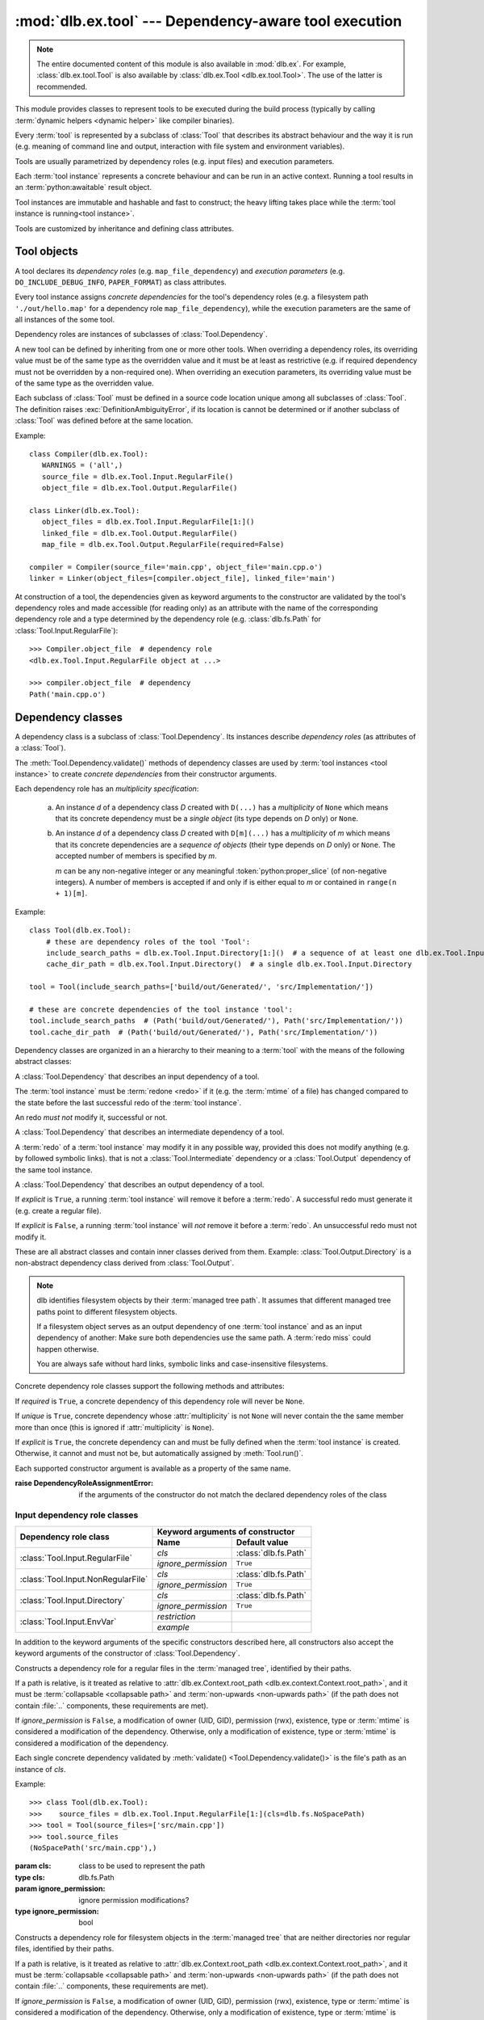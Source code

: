 :mod:`dlb.ex.tool` --- Dependency-aware tool execution
======================================================

.. module:: dlb.ex.tool
   :synopsis: Dependency-aware tool execution

.. note::

   The entire documented content of this module is also available in :mod:`dlb.ex`.
   For example, :class:`dlb.ex.tool.Tool` is also available by :class:`dlb.ex.Tool <dlb.ex.tool.Tool>`.
   The use of the latter is recommended.


This module provides classes to represent tools to be executed during the build process (typically by calling
:term:`dynamic helpers <dynamic helper>` like compiler binaries).

Every :term:`tool` is represented by a subclass of :class:`Tool` that describes its abstract behaviour and the way it
is run (e.g. meaning of command line and output, interaction with file system and environment variables).

Tools are usually parametrized by dependency roles (e.g. input files) and execution parameters.

Each :term:`tool instance` represents a concrete behaviour and can be run in an active context.
Running a tool results in an :term:`python:awaitable` result object.

Tool instances are immutable and hashable and fast to construct; the heavy lifting takes place while the
:term:`tool instance is running<tool instance>`.

Tools are customized by inheritance and defining class attributes.


Tool objects
------------

.. class:: Tool

   A tool declares its *dependency roles* (e.g. ``map_file_dependency``) and *execution parameters*
   (e.g. ``DO_INCLUDE_DEBUG_INFO``, ``PAPER_FORMAT``) as class attributes.

   Every tool instance assigns *concrete dependencies* for the tool's dependency roles
   (e.g. a filesystem path ``'./out/hello.map'`` for a dependency role ``map_file_dependency``),
   while the execution parameters are the same of all instances of the some tool.

   Dependency roles are instances of subclasses of :class:`Tool.Dependency`.

   A new tool can be defined by inheriting from one or more other tools.
   When overriding a dependency roles, its overriding value must be of the same type as the overridden value
   and it must be at least as restrictive (e.g. if required dependency must not be overridden by a non-required one).
   When overriding an execution parameters, its overriding value must be of the same type as the overridden value.

   Each subclass of :class:`Tool` must be defined in a source code location unique among all subclasses of
   :class:`Tool`. The definition raises :exc:`DefinitionAmbiguityError`, if its location is cannot
   be determined or if another subclass of :class:`Tool` was defined before at the same location.

   Example::

      class Compiler(dlb.ex.Tool):
         WARNINGS = ('all',)
         source_file = dlb.ex.Tool.Input.RegularFile()
         object_file = dlb.ex.Tool.Output.RegularFile()

      class Linker(dlb.ex.Tool):
         object_files = dlb.ex.Tool.Input.RegularFile[1:]()
         linked_file = dlb.ex.Tool.Output.RegularFile()
         map_file = dlb.ex.Tool.Output.RegularFile(required=False)

      compiler = Compiler(source_file='main.cpp', object_file='main.cpp.o')
      linker = Linker(object_files=[compiler.object_file], linked_file='main')


   At construction of a tool, the dependencies given as keyword arguments to the constructor are validated by the
   tool's dependency roles and made accessible (for reading only) as an attribute with the name of the corresponding
   dependency role and a type determined by the dependency role
   (e.g. :class:`dlb.fs.Path` for :class:`Tool.Input.RegularFile`)::

      >>> Compiler.object_file  # dependency role
      <dlb.ex.Tool.Input.RegularFile object at ...>

      >>> compiler.object_file  # dependency
      Path('main.cpp.o')

   .. method:: run()

      Run the tool instance in the :term:`active context`.

   .. attribute:: definition_location

      The definition location of the class.

      It is a tuple of the form ``(file_path, in_archive_path, lineno)`` and uniquely identifies the tool
      among all subclasses of :class:`Tool`.

      *in_archive_path* is ``None``, if the class was defined in an existing Python source file, and *file_path* is
      the :func:`python:os.path.realpath()` of this file.

      *in_archive_path* is the path relative of the source file in the zip archive, if the class was defined in an
      existing zip archive with a filename ending in :file:`.zip` (loaded by :mod:`python:zipimport`) and *file_path* is
      the :func:`python:os.path.realpath()` of this zip archive.

      *lineno* is the 1-based line number in the source file.

   .. attribute:: fingerprint

      The *permanent local tool instance fingerprint* of this instance.

      This is a :class:`python:bytes` object of fixed size, calculated from all its concrete  dependencies *d* with
      ``d.explicit`` = ``True``.

      If two instances of the same subclass of :class:`Tool` have "similar" explicit dependencies, their
      fingerprints are equal.
      If two instances of the same subclass of :class:`Tool` have explicit dependencies that are not "similar",
      their fingerprints are different with very high probability.

      The explicit dependencies of two instances are considered "similar", if they are equal or differ in a way that
      does *not affect the meaning* of the dependencies while the :term:`tool instance` is running.


Dependency classes
------------------

A dependency class is a subclass of :class:`Tool.Dependency`.
Its instances describe *dependency roles* (as attributes of a :class:`Tool`).

The :meth:`Tool.Dependency.validate()` methods of dependency classes are used by :term:`tool instances <tool instance>`
to create *concrete dependencies* from their constructor arguments.

Each dependency role has an *multiplicity specification*:

   a. An instance *d* of a dependency class *D* created with ``D(...)`` has a *multiplicity* of ``None`` which
      means that its concrete dependency must be a *single object* (its type depends on *D* only) or ``None``.

   b. An instance *d* of a dependency class *D* created with ``D[m](...)`` has a *multiplicity* of
      *m* which means that its concrete dependencies are a *sequence of objects* (their type depends on *D* only)
      or ``None``. The accepted number of members is specified by *m*.

      *m* can be any non-negative integer or any meaningful :token:`python:proper_slice` (of non-negative integers).
      A number of members is accepted if and only if is either equal to *m* or contained in ``range(n + 1)[m]``.

Example::

    class Tool(dlb.ex.Tool):
        # these are dependency roles of the tool 'Tool':
        include_search_paths = dlb.ex.Tool.Input.Directory[1:]()  # a sequence of at least one dlb.ex.Tool.Input.Directory
        cache_dir_path = dlb.ex.Tool.Input.Directory()  # a single dlb.ex.Tool.Input.Directory

    tool = Tool(include_search_paths=['build/out/Generated/', 'src/Implementation/'])

    # these are concrete dependencies of the tool instance 'tool':
    tool.include_search_paths  # (Path('build/out/Generated/'), Path('src/Implementation/'))
    tool.cache_dir_path  # (Path('build/out/Generated/'), Path('src/Implementation/'))


Dependency classes are organized in an a hierarchy to their meaning to a :term:`tool` with the means of the following
abstract classes:

.. graphviz::

   digraph foo {
       graph [rankdir=BT];
       node [height=0.25];
       edge [arrowhead=empty];

       "dlb.ex.Tool.Input" -> "dlb.ex.Tool.Dependency";
       "dlb.ex.Tool.Intermediate" -> "dlb.ex.Tool.Dependency";
       "dlb.ex.Tool.Output" -> "dlb.ex.Tool.Dependency";
   }


.. class:: Tool.Input

   A :class:`Tool.Dependency` that describes an input dependency of a tool.

   The :term:`tool instance` must be :term:`redone <redo>` if it (e.g. the :term:`mtime` of a file) has changed compared
   to the state before the last successful redo of the :term:`tool instance`.

   An redo *must not* modify it, successful or not.

.. class:: Tool.Intermediate

   A :class:`Tool.Dependency` that describes an intermediate dependency of a tool.

   A :term:`redo` of a :term:`tool instance` may modify it in any possible way, provided this does not modify anything
   (e.g. by followed symbolic links). that is not a :class:`Tool.Intermediate` dependency or
   a :class:`Tool.Output` dependency of the same tool instance.

.. class:: Tool.Output

   A :class:`Tool.Dependency` that describes an output dependency of a tool.

   If *explicit* is ``True``, a running :term:`tool instance` will remove it before a :term:`redo`.
   A successful redo must generate it (e.g. create a regular file).

   If *explicit* is ``False``, a running :term:`tool instance` will *not* remove it before a :term:`redo`.
   An unsuccessful redo must not modify it.


These are all abstract classes and contain inner classes derived from them.
Example: :class:`Tool.Output.Directory` is a non-abstract dependency class derived
from :class:`Tool.Output`.

.. graphviz::

   digraph foo {
       graph [rankdir=BT];
       node [height=0.25];
       edge [arrowhead=empty];

       "dlb.ex.Tool.Input.RegularFile" -> "dlb.ex.Tool.Input";
       "dlb.ex.Tool.Input.NonRegularFile" -> "dlb.ex.Tool.Input";
       "dlb.ex.Tool.Input.Directory" -> "dlb.ex.Tool.Input";
       "dlb.ex.Tool.Input.EnvVar" -> "dlb.ex.Tool.Input";

       "dlb.ex.Tool.Output.RegularFile" -> "dlb.ex.Tool.Output";
       "dlb.ex.Tool.Output.NonRegularFile" -> "dlb.ex.Tool.Output";
       "dlb.ex.Tool.Output.Directory" -> "dlb.ex.Tool.Output";

       "dlb.ex.Tool.Input" -> "dlb.ex.Tool.Dependency";
       "dlb.ex.Tool.Intermediate" -> "dlb.ex.Tool.Dependency";
       "dlb.ex.Tool.Output" -> "dlb.ex.Tool.Dependency";
   }

.. note::

   dlb identifies filesystem objects by their :term:`managed tree path`. It assumes that different managed tree paths
   point to different filesystem objects.

   If a filesystem object serves as an output dependency of one :term:`tool instance` and as an input dependency
   of another: Make sure both dependencies use the same path.
   A :term:`redo miss` could happen otherwise.

   You are always safe without hard links, symbolic links and case-insensitive filesystems.


Concrete dependency role classes support the following methods and attributes:

.. class:: Tool.Dependency(required=True, explicit=True, unique=True)

   If *required* is ``True``, a concrete dependency of this dependency role will never be ``None``.

   If *unique* is ``True``, concrete dependency whose :attr:`multiplicity` is not ``None`` will never contain
   the the same member more than once (this is ignored if :attr:`multiplicity` is ``None``).

   If *explicit* is ``True``, the concrete dependency can and must be fully defined when the :term:`tool instance`
   is created. Otherwise, it cannot and must not be, but automatically assigned by :meth:`Tool.run()`.

   .. param required: is a value other than ``None`` required?
   .. type required: bool
   .. param explicit: explicit dependency?
   .. type explicit: bool
   .. param unique: duplicate-free?
   .. type unique: bool

   Each supported constructor argument is available as a property of the same name.

   :raise DependencyRoleAssignmentError:
      if the arguments of the constructor do not match the declared dependency roles of the class

   .. method:: validate(value, context)

      :param value: The concrete dependency to convert and validate except ``None``
      :type value: Any type the concrete dependency can convert to *T*
      :param context: The concrete dependency to convert and validate except ``None``
      :type context: None | :class:`dlb.ex.Context <dlb.ex.context.Context>`
      :return: The validated *value* of type *T*

      :raise TypeError: If :attr:`multiplicity` is not ``None`` and *value* is not iterable or is a string

   .. method:: compatible_and_no_less_restrictive(other)

      Is this dependency role an instance of the same class as *other* with a multiplicity and properties no less
      restrictive than the ones of *other*?

      :param other: reference dependency role
      :type other: Tool.Dependency
      :rtype: bool

   .. attribute:: multiplicity

      The multiplicity of the dependency role.

      Is ``None`` or a :class:`dlb.ex.mult.MultiplicityRange`.


Input dependency role classes
^^^^^^^^^^^^^^^^^^^^^^^^^^^^^

+-------------------------------------+----------------------------------------------------+
| Dependency role class               | Keyword arguments of constructor                   |
|                                     +-----------------------+----------------------------+
|                                     | Name                  | Default value              |
+=====================================+=======================+============================+
| :class:`Tool.Input.RegularFile`     | *cls*                 | :class:`dlb.fs.Path`       |
|                                     +-----------------------+----------------------------+
|                                     | *ignore_permission*   | ``True``                   |
+-------------------------------------+-----------------------+----------------------------+
| :class:`Tool.Input.NonRegularFile`  | *cls*                 | :class:`dlb.fs.Path`       |
|                                     +-----------------------+----------------------------+
|                                     | *ignore_permission*   | ``True``                   |
+-------------------------------------+-----------------------+----------------------------+
| :class:`Tool.Input.Directory`       | *cls*                 | :class:`dlb.fs.Path`       |
|                                     +-----------------------+----------------------------+
|                                     | *ignore_permission*   | ``True``                   |
+-------------------------------------+-----------------------+----------------------------+
| :class:`Tool.Input.EnvVar`          | *restriction*         |                            |
|                                     +-----------------------+----------------------------+
|                                     | *example*             |                            |
+-------------------------------------+-----------------------+----------------------------+

In addition to the keyword arguments of the specific constructors described here, all constructors also accept the
keyword arguments of the constructor of :class:`Tool.Dependency`.


.. class:: Tool.Input.RegularFile(cls=dlb.fs.Path)

   Constructs a dependency role for a regular files in the :term:`managed tree`, identified by their paths.

   If a path is relative, is it treated as relative to
   :attr:`dlb.ex.Context.root_path <dlb.ex.context.Context.root_path>`,
   and it must be :term:`collapsable <collapsable path>` and :term:`non-upwards <non-upwards path>`
   (if the path does not contain :file:`..` components, these requirements are met).

   If *ignore_permission* is ``False``, a modification of owner (UID, GID), permission (rwx), existence, type or
   :term:`mtime` is considered a modification of the dependency.
   Otherwise, only a modification of existence, type or :term:`mtime` is considered a modification of the dependency.

   Each single concrete dependency validated by :meth:`validate() <Tool.Dependency.validate()>` is the file's path as an
   instance of *cls*.

   Example::

      >>> class Tool(dlb.ex.Tool):
      >>>    source_files = dlb.ex.Tool.Input.RegularFile[1:](cls=dlb.fs.NoSpacePath)
      >>> tool = Tool(source_files=['src/main.cpp'])
      >>> tool.source_files
      (NoSpacePath('src/main.cpp'),)

   :param cls: class to be used to represent the path
   :type cls: dlb.fs.Path
   :param ignore_permission: ignore permission modifications?
   :type ignore_permission: bool

.. class:: Tool.Input.NonRegularFile(cls=dlb.fs.Path)

   Constructs a dependency role for filesystem objects in the :term:`managed tree` that are neither directories nor
   regular files, identified by their paths.

   If a path is relative, is it treated as relative to
   :attr:`dlb.ex.Context.root_path <dlb.ex.context.Context.root_path>`,
   and it must be :term:`collapsable <collapsable path>` and :term:`non-upwards <non-upwards path>`
   (if the path does not contain :file:`..` components, these requirements are met).

   If *ignore_permission* is ``False``, a modification of owner (UID, GID), permission (rwx), existence, type or
   :term:`mtime` is considered a modification of the dependency.
   Otherwise, only a modification of existence, type or :term:`mtime` is considered a modification of the dependency.

   Each single concrete dependency validated by :meth:`validate() <Tool.Dependency.validate()>` is the file's path as an
   instance of *cls*.

   Example::

      >>> class Tool(dlb.ex.Tool):
      >>>    symlinks = dlb.ex.Tool.Input.NonRegularFile[:](cls=dlb.fs.NoSpacePath)
      >>> tool = Tool(symlinks=['src/current'])
      >>> tool.symlinks
      (NoSpacePath('src/current'),)

   :param cls: class to be used to represent the path
   :type cls: dlb.fs.Path
   :param ignore_permission: ignore permission modifications?
   :type ignore_permission: bool

.. class:: Tool.Input.Directory(cls=dlb.fs.Path)

   Constructs a dependency role for directories in the :term:`managed tree`, identified by their paths.

   If a path is relative, is it treated as relative to
   :attr:`dlb.ex.Context.root_path <dlb.ex.context.Context.root_path>`,
   and it must be :term:`collapsable <collapsable path>` and :term:`non-upwards <non-upwards path>`
   (if the path does not contain :file:`..` components, these requirements are met).

   If *ignore_permission* is ``False``, a modification of owner (UID, GID), permission (rwx), existence, type or
   :term:`mtime` is considered a modification of the dependency.
   Otherwise, only a modification of existence, type or :term:`mtime` is considered a modification of the dependency.

   Each single concrete dependency validated by :meth:`validate() <Tool.Dependency.validate()>` is the directory's path
   as an instance of *cls*.

   Example::

      >>> class Tool(dlb.ex.Tool):
      >>>    cache_directory = dlb.ex.Tool.Input.Directory(required=False)
      >>> tool = Tool(cache_directory='/tmp/')
      >>> tool.cache_directory
      Path('tmp/')

   :param cls: class to be used to represent the path
   :type cls: dlb.fs.Path
   :param ignore_permission: ignore permission modifications?
   :type ignore_permission: bool

.. class:: Tool.Input.EnvVar(restriction, example)

   Constructs a dependency role for environment variables.

   The value of the environment variable named *name* (as a string or ``None`` if not defined)
   is validated by matching it to the regular expression *restriction*.

   Each single concrete dependency validated by :meth:`validate() <Tool.Dependency.validate()>` is a string or
   a dictionary of strings:

      a. If *restriction* contains at least one named group: the dictionary of all groups of the validated value
         of the environment variable.

      b. Otherwise, the validated value of the environment variable.

   Example::

      >>> class Tool(dlb.ex.Tool):
      >>>    language = dlb.ex.Tool.Input.EnvVar(
      >>>                   restriction=r'(?P<language>[a-z]{2})_(?P<territory>[A-Z]{2})',
      >>>                   example='sv_SE')
      >>> tool = Tool(language='LANG')
      >>> tool.language['territory']
      'CH'

   :param restriction: regular expression
   :type restriction: str | :class:`python:typing.Pattern`
   :param example: typical value of a environment variable, *restriction* must match this
   :type example: str


Concrete output dependency role classes
^^^^^^^^^^^^^^^^^^^^^^^^^^^^^^^^^^^^^^^

+-------------------------------------+----------------------------------------------------+
| Dependency role class               | Keyword arguments of constructor                   |
|                                     +-----------------------+----------------------------+
|                                     | Name                  | Default value              |
+=====================================+=======================+============================+
| :class:`Tool.Output.RegularFile`    | *cls*                 | :class:`dlb.fs.Path`       |
+-------------------------------------+-----------------------+----------------------------+
| :class:`Tool.Output.NonRegularFile` | *cls*                 | :class:`dlb.fs.Path`       |
+-------------------------------------+-----------------------+----------------------------+
| :class:`Tool.Output.Directory`      | *cls*                 | :class:`dlb.fs.Path`       |
+-------------------------------------+-----------------------+----------------------------+

In addition to the keyword arguments of the specific constructors described here, all constructors also accept the
keyword arguments of the constructor of :class:`Tool.Dependency`.


.. class:: Tool.Output.RegularFile(cls=dlb.fs.Path)

   Constructs a dependency role for regular files in the :term:`managed tree`, identified by their paths.

   If a path is relative, is it treated as relative to
   :attr:`dlb.ex.Context.root_path <dlb.ex.context.Context.root_path>`,
   and it must be :term:`collapsable <collapsable path>` and :term:`non-upwards <non-upwards path>`
   (if the path does not contain :file:`..` components, these requirements are met).

   Each single concrete dependency validated by :meth:`validate() <Tool.Dependency.validate()>` is the file's path
   as an instance of *cls*.

   Example:

      >>> class Tool(dlb.ex.Tool):
      >>>    object_file = dlb.ex.Tool.Output.RegularFile(cls=dlb.fs.NoSpacePath)
      >>> tool = Tool(object_file=['main.cpp.o'])
      >>> tool.object_file
      (NoSpacePath('main.cpp.o'),)

   :param cls: class to be used to represent the path
   :type cls: dlb.fs.Path

.. class:: Tool.Output.NonRegularFile(cls=dlb.fs.Path)

   Constructs a dependency role for filesystem objects in the :term:`managed tree` that are neither directories nor
   regular files, identified by their paths.

   If a path is relative, is it treated as relative to
   :attr:`dlb.ex.Context.root_path <dlb.ex.context.Context.root_path>`,
   and it must be :term:`collapsable <collapsable path>` and :term:`non-upwards <non-upwards path>`
   (if the path does not contain :file:`..` components, these requirements are met).

   Each single concrete dependency validated by :meth:`validate() <Tool.Dependency.validate()>` is the file's path as an
   instance of *cls*.

   Example::

      >>> class Tool(dlb.ex.Tool):
      >>>    symlinks = dlb.ex.Tool.Output.NonRegularFile[:](cls=dlb.fs.NoSpacePath)
      >>> tool = Tool(symlinks=['dist'])
      >>> tool.symlinks
      (NoSpacePath('src/current'),)

   :param cls: class to be used to represent the path
   :type cls: dlb.fs.Path

.. class:: Tool.Output.Directory(cls=dlb.fs.Path)

   Constructs a dependency role for directories in the :term:`managed tree`, identified by their paths.

   If a path is relative, is it treated as relative to
   :attr:`dlb.ex.Context.root_path <dlb.ex.context.Context.root_path>`,
   and it must be :term:`collapsable <collapsable path>` and :term:`non-upwards <non-upwards path>`
   (if the path does not contain :file:`..` components, these requirements are met).

   Each single concrete dependency validated by :meth:`validate() <Tool.Dependency.validate()>` is the directory's path
   as an instance of *cls*.

   Example::

      >>> class Tool(dlb.ex.Tool):
      >>>    html_root_directory = dlb.ex.Tool.Output.Directory(required=False)
      >>> tool = Tool(html_root_directory='html/')
      >>> tool.html_root_directory
      Path('html/')

   :param cls: class to be used to represent the path
   :type cls: dlb.fs.Path


Exceptions
----------

.. exception:: DefinitionAmbiguityError

   Raised at the definition of a subclass of :class:`Tool`, when the location is unknown or another subclass of
   :class:`Tool` was defined before at the same location.

.. exception:: DependencyRoleAssignmentError

   Raised at the construction of a subclass of :class:`Tool`, when the arguments of the constructor do not
   match the declared dependency roles of the class.
